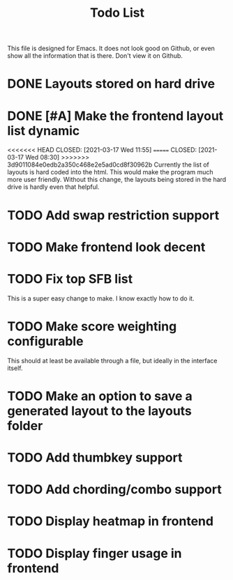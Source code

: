 #+TITLE:Todo List
This file is designed for Emacs. It does not look good on Github, or even show all the information that is there. Don't view it on Github.
* DONE Layouts stored on hard drive
CLOSED: [2021-03-14 Fri 5:00]
* DONE [#A] Make the frontend layout list dynamic
<<<<<<< HEAD
CLOSED: [2021-03-17 Wed 11:55]
=======
CLOSED: [2021-03-17 Wed 08:30]
>>>>>>> 3d9011084e0edb2a350c468e2e5ad0cd8f30962b
Currently the list of layouts is hard coded into the html. This would make the program much more user friendly. Without this change, the layouts being stored in the hard drive is hardly even that helpful.
* TODO Add swap restriction support
* TODO Make frontend look decent
* TODO Fix top SFB list
This is a super easy change to make. I know exactly how to do it.
* TODO Make score weighting configurable
This should at least be available through a file, but ideally in the interface itself.
* TODO Make an option to save a generated layout to the layouts folder
* TODO Add thumbkey support
* TODO Add chording/combo support
* TODO Display heatmap in frontend
* TODO Display finger usage in frontend
